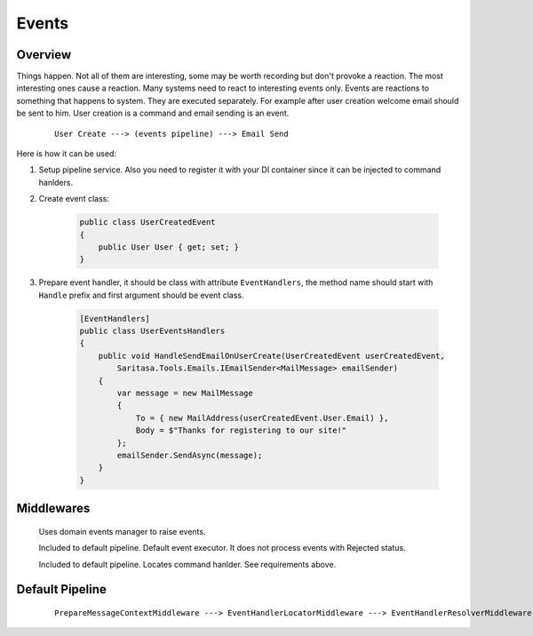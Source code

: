 Events
======

Overview
--------

Things happen. Not all of them are interesting, some may be worth recording but don't provoke a reaction. The most interesting ones cause a reaction. Many systems need to react to interesting events only. Events are reactions to something that happens to system. They are executed separately. For example after user creation welcome email should be sent to him. User creation is a command and email sending is an event.

    ::

        User Create ---> (events pipeline) ---> Email Send

Here is how it can be used:

1. Setup pipeline service. Also you need to register it with your DI container since it can be injected to command hanlders.

2. Create event class:

    .. code-block:: c#

        public class UserCreatedEvent
        {
            public User User { get; set; }
        }

3. Prepare event handler, it should be class with attribute ``EventHandlers``, the method name should start with ``Handle`` prefix and first argument should be event class.

    .. code-block:: c#

        [EventHandlers]
        public class UserEventsHandlers
        {
            public void HandleSendEmailOnUserCreate(UserCreatedEvent userCreatedEvent,
                Saritasa.Tools.Emails.IEmailSender<MailMessage> emailSender)
            {
                var message = new MailMessage
                {
                    To = { new MailAddress(userCreatedEvent.User.Email) },
                    Body = $"Thanks for registering to our site!"
                };
                emailSender.SendAsync(message);
            }
        }

Middlewares
-----------

    .. class:: DomainEventLocatorMiddleware

        Uses domain events manager to raise events.

    .. class:: EventHandlerExecutorMiddleware

        Included to default pipeline. Default event executor. It does not process events with Rejected status.

    .. class:: EventHandlerLocatorMiddleware

        Included to default pipeline. Locates command hanlder. See requirements above.

Default Pipeline
----------------

    ::

        PrepareMessageContextMiddleware ---> EventHandlerLocatorMiddleware ---> EventHandlerResolverMiddleware ---> EventHandlerExecutorMiddleware
